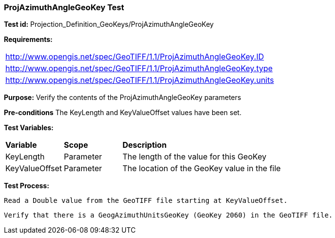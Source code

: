 === ProjAzimuthAngleGeoKey Test

*Test id:* Projection_Definition_GeoKeys/ProjAzimuthAngleGeoKey

*Requirements:* 

[width="100%"]
|===
|http://www.opengis.net/spec/GeoTIFF/1.1/ProjAzimuthAngleGeoKey.ID 
|http://www.opengis.net/spec/GeoTIFF/1.1/ProjAzimuthAngleGeoKey.type
|http://www.opengis.net/spec/GeoTIFF/1.1/ProjAzimuthAngleGeoKey.units
|===

*Purpose:* Verify the contents of the ProjAzimuthAngleGeoKey parameters

*Pre-conditions* The KeyLength and KeyValueOffset values have been set. 

*Test Variables:*

[cols=">20,^20,<80",width="100%", Options="header"]
|===
^|**Variable** ^|**Scope** ^|**Description**
|KeyLength |Parameter |The length of the value for this GeoKey
|KeyValueOffset |Parameter |The location of the GeoKey value in the file 
|===

*Test Process:*

    Read a Double value from the GeoTIFF file starting at KeyValueOffset.
    
    Verify that there is a GeogAzimuthUnitsGeoKey (GeoKey 2060) in the GeoTIFF file.
